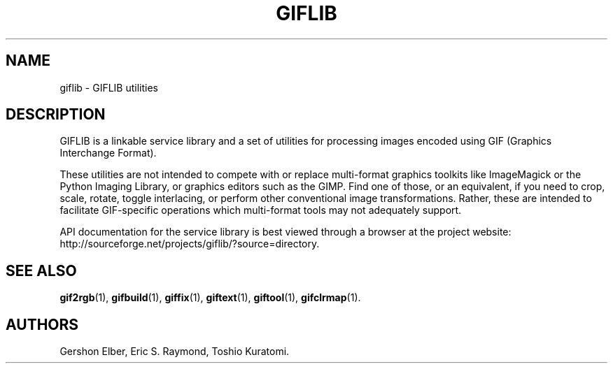 '\" t
.\"     Title: giflib
.\"    Author: [see the "Authors" section]
.\" Generator: DocBook XSL Stylesheets vsnapshot <http://docbook.sf.net/>
.\"      Date: 3 June 2012
.\"    Manual: GIFLIB Documentation
.\"    Source: GIFLIB
.\"  Language: English
.\"
.TH "GIFLIB" "7" "3 June 2012" "GIFLIB" "GIFLIB Documentation"
.\" -----------------------------------------------------------------
.\" * Define some portability stuff
.\" -----------------------------------------------------------------
.\" ~~~~~~~~~~~~~~~~~~~~~~~~~~~~~~~~~~~~~~~~~~~~~~~~~~~~~~~~~~~~~~~~~
.\" http://bugs.debian.org/507673
.\" http://lists.gnu.org/archive/html/groff/2009-02/msg00013.html
.\" ~~~~~~~~~~~~~~~~~~~~~~~~~~~~~~~~~~~~~~~~~~~~~~~~~~~~~~~~~~~~~~~~~
.ie \n(.g .ds Aq \(aq
.el       .ds Aq '
.\" -----------------------------------------------------------------
.\" * set default formatting
.\" -----------------------------------------------------------------
.\" disable hyphenation
.nh
.\" disable justification (adjust text to left margin only)
.ad l
.\" -----------------------------------------------------------------
.\" * MAIN CONTENT STARTS HERE *
.\" -----------------------------------------------------------------
.SH "NAME"
giflib \- GIFLIB utilities
.SH "DESCRIPTION"
.PP
GIFLIB is a linkable service library and a set of utilities for processing images encoded using GIF (Graphics Interchange Format)\&.
.PP
These utilities are not intended to compete with or replace multi\-format graphics toolkits like ImageMagick or the Python Imaging Library, or graphics editors such as the GIMP\&. Find one of those, or an equivalent, if you need to crop, scale, rotate, toggle interlacing, or perform other conventional image transformations\&. Rather, these are intended to facilitate GIF\-specific operations which multi\-format tools may not adequately support\&.
.PP
API documentation for the service library is best viewed through a browser at the project website: http://sourceforge\&.net/projects/giflib/?source=directory\&.
.SH "SEE ALSO"
.PP
\fBgif2rgb\fR(1),
\fBgifbuild\fR(1),
\fBgiffix\fR(1),
\fBgiftext\fR(1),
\fBgiftool\fR(1),
\fBgifclrmap\fR(1)\&.
.SH "AUTHORS"
.PP
Gershon Elber, Eric S\&. Raymond, Toshio Kuratomi\&.
